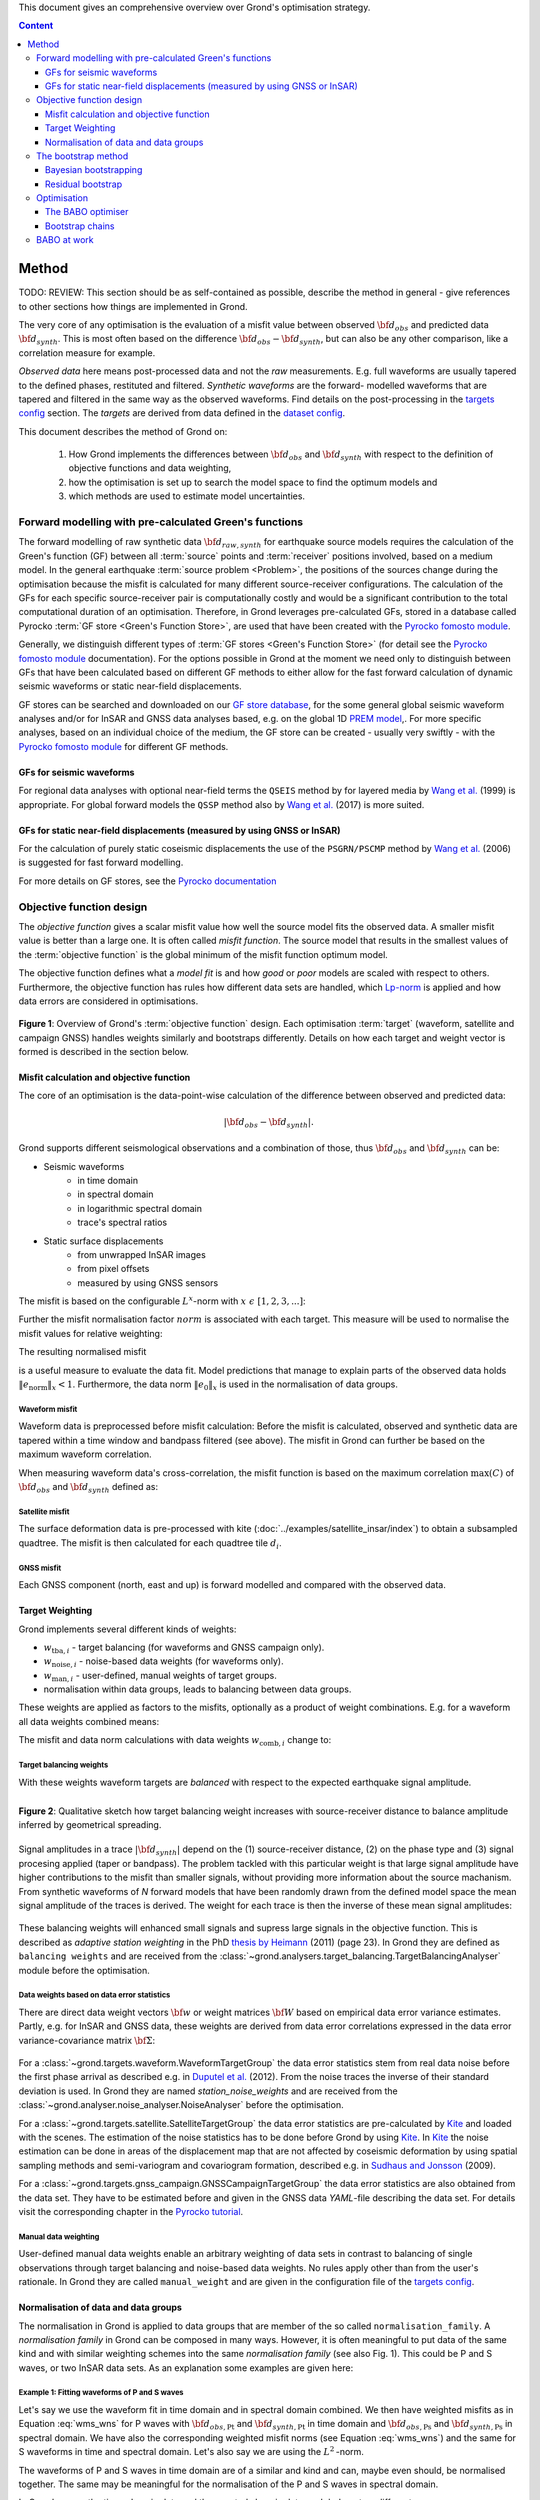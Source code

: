 ﻿This document gives an comprehensive overview over Grond's optimisation strategy.

.. contents :: Content
  :depth: 3

******
Method
******

TODO: REVIEW: This section should be as self-contained as possible, describe the method in general - give references to other sections how things are implemented in Grond.

The very core of any optimisation is the evaluation of a misfit value between observed :math:`{\bf d}_{obs}` and predicted data :math:`{\bf d}_{synth}`. This is most often based on the difference  :math:`{\bf d}_{obs} - {\bf d}_{synth}`, but can also be any other comparison, like a correlation measure for example.

`Observed data` here means post-processed data and not the `raw` measurements. E.g. full waveforms are usually tapered to the defined phases, restituted and filtered. `Synthetic waveforms` are the forward- modelled waveforms that are tapered and filtered in the same way as the observed waveforms. Find details on the post-processing in the `targets config`_ section. The `targets` are derived from data defined in the `dataset config`_.

This document describes the method of Grond on:

  1. How Grond implements the differences between :math:`{\bf d}_{obs}` and :math:`{\bf d}_{synth}` with respect to the definition of objective functions and data weighting,

  2. how the optimisation is set up to search the model space to find the optimum models and

  3. which methods are used to estimate model uncertainties.


Forward modelling with pre-calculated Green's functions
=======================================================

The forward modelling of raw synthetic data :math:`{\bf d}_{raw, synth}` for earthquake source models requires the calculation of the Green's function (GF) between all :term:`source` points and :term:`receiver` positions involved, based on a medium model. In the general earthquake :term:`source problem <Problem>`, the positions of the sources change during the optimisation because the misfit is calculated for many different source-receiver configurations. The calculation of the GFs for each specific source-receiver pair is computationally costly and would be a significant contribution to the total computational duration of an optimisation. Therefore, in Grond leverages pre-calculated GFs, stored in a database called Pyrocko :term:`GF store <Green's Function Store>`, are used that have been created with the `Pyrocko fomosto module`_.

Generally, we distinguish different types of :term:`GF stores <Green's Function Store>` (for detail see the `Pyrocko fomosto module`_ documentation). For the options possible in Grond at the moment we need only to distinguish between GFs that have been calculated based on different GF methods to either allow for the fast forward calculation of dynamic seismic waveforms or static near-field displacements.

GF stores can be searched and downloaded on our `GF store database`_, for the some general global seismic waveform analyses and/or for InSAR and GNSS data analyses based, e.g. on the global 1D `PREM model`_,. For more specific analyses, based on an individual choice of the medium, the GF store can be created - usually very swiftly - with the `Pyrocko fomosto module`_ for different GF methods.

GFs for seismic waveforms
-------------------------

For regional data analyses with optional near-field terms the ``QSEIS`` method by for layered media by `Wang et al.`_ (1999) is appropriate. For global forward models the ``QSSP`` method also by `Wang et al.`_ (2017) is more suited.


GFs for static near-field displacements (measured by using GNSS or InSAR)
-------------------------------------------------------------------------

For the calculation of purely static coseismic displacements the use of the ``PSGRN/PSCMP`` method by `Wang et al.`_ (2006) is suggested for fast forward modelling.

For more details on GF stores, see the `Pyrocko documentation <https://pyrocko.org/docs/current/>`_


Objective function design
=========================

The `objective function` gives a scalar misfit value how well the source model fits the observed data. A smaller misfit value is better than a large one. It is often called `misfit function`. The source model that results in the smallest values of the :term:`objective function` is the global minimum of the misfit function optimum model.

The objective function defines what a `model fit` is and how `good` or `poor` models are scaled with respect to others. Furthermore, the objective function has rules how different data sets are handled, which `Lp-norm <https://en.wikipedia.org/wiki/Lp_space>`_ is applied and how data errors are considered in optimisations.


.. figure:: ../images/illu_combi_weights.svg
    :name: Fig. 1
    :width: 80%
    :align: center
    :alt: alternate text

    **Figure 1**: Overview of Grond's :term:`objective function` design. Each optimisation :term:`target` (waveform, satellite and campaign GNSS) handles weights similarly and bootstraps differently. Details on how each target and weight vector is formed is described in the section below.


Misfit calculation and objective function
-----------------------------------------


The core of an optimisation is the data-point-wise calculation of the difference between observed and predicted data:

.. math ::

    |{\bf d}_{obs} - {\bf d}_{synth}|.

Grond supports different seismological observations and a combination of those, thus :math:`{\bf d}_{obs}` and :math:`{\bf d}_{synth}` can be:

* Seismic waveforms
    * in time domain
    * in spectral domain
    * in logarithmic spectral domain
    * trace's spectral ratios

* Static surface displacements
    * from unwrapped InSAR images
    * from pixel offsets
    * measured by using GNSS sensors

The misfit is based on the configurable :math:`L^x`-norm with :math:`x \,\, \epsilon \,\, [1, 2, 3, ...]`:

.. math::
  :label: eq:ms

    \lVert e \rVert_x = \lVert {\bf{d}}_{obs} - {{\bf d}}_{synth} \rVert_x  = \
        \left(\sum{|{ d}_{i, obs} - {d}_{i, synth}|^x}\right)^{\frac{1}{x}}

Further the misfit normalisation factor :math:`norm` is associated with each target. This measure will be used to normalise the misfit values for relative weighting:

.. math::
  :label: ns

    \lVert e_{\mathrm{0}} \rVert_x = \lVert {\bf{d}}_{obs} \rVert_x  = \left(\sum{|{d}_{i, obs}|^x} \right)^{\frac{1}{x}}.

The resulting normalised misfit

.. math::
  :label: ms_ns

    \lVert e_{\mathrm{norm}} \rVert_x = \
    \frac{\lVert e \rVert_x}{ \lVert e_{\mathrm{0}} \rVert_x}.

is a useful measure to evaluate the data fit. Model predictions that manage to explain parts of the observed data holds :math:`\lVert e_{\mathrm{norm}} \rVert_x <1`. Furthermore, the data norm :math:`\lVert e_{\mathrm{0}} \rVert_x` is used in the normalisation of data groups.

Waveform misfit
^^^^^^^^^^^^^^^

Waveform data is preprocessed before misfit calculation: Before the misfit is calculated, observed and synthetic data are tapered within a time window and bandpass filtered (see above).
The misfit in Grond can further be based on the maximum waveform correlation.

When measuring waveform data's cross-correlation, the misfit function is based on the maximum correlation :math:`\mathrm{max}(C)` of :math:`{\bf d}_{obs}` and :math:`{\bf d}_{synth}` defined as:

.. math::
  :nowrap:
  :label: cor

  \begin{align*}
    e_{\mathrm{cc}} = \frac{1}{2} - \frac{1}{2}\, \mathrm{max}(C), \, \
    \mathrm{with} \,\,\,
    e_{\mathrm{0, cc}} = \frac{1}{2} \,\, ,\, \mathrm{such\,\, that}  \
    e_{\mathrm{norm}} = 1 - \mathrm{max}(C).
  \end{align*}


Satellite misfit
^^^^^^^^^^^^^^^^

The surface deformation data is pre-processed with kite (:doc:`../examples/satellite_insar/index`) to obtain a subsampled quadtree. The misfit is then calculated for each quadtree tile :math:`d_{i}`.


GNSS misfit
^^^^^^^^^^^^

Each GNSS component (north, east and up) is forward modelled and compared with the observed data.


Target Weighting
----------------

Grond implements several different kinds of weights:

* :math:`w_{\mathrm{tba},i}` - target balancing (for waveforms and GNSS campaign only).
* :math:`w_{\mathrm{noise},i}` - noise-based data weights (for waveforms only).
* :math:`w_{\mathrm{man},i}` - user-defined, manual weights of target groups.
* normalisation within data groups, leads to balancing between data groups.

These weights are applied as factors to the misfits, optionally as a product of weight combinations. E.g. for a waveform all data weights combined means:

.. math::
  :label: wcomb

   w_{\mathrm{comb},i} = w_{\mathrm{tba},i} \cdot w_{\mathrm{noise},i} \
   \cdot w_{\mathrm{man},i}

The misfit and data norm calculations with data weights
:math:`w_{\mathrm{comb},i}` change to:

.. math::
  :nowrap:
  :label: wms_wns

  \begin{align*}
    \lVert e \rVert_x &= \left(\sum{ ({w_{\mathrm{comb},i}} \cdot |{{d}}_{i,obs} - \
  {{ d}}_{i,synth}|)^{x}}\right)^{\frac{1}{x}}\\
    \lVert e_{\mathrm{0}} \rVert_x  &= \left(\sum{ ({w_{\mathrm{comb},i}} \cdot \
       |{{d}}_{i,obs} |)^{x}}\right)^{\frac{1}{x}}
  \end{align*}


Target balancing weights
^^^^^^^^^^^^^^^^^^^^^^^^

With these weights waveform targets are `balanced` with respect to the expected earthquake signal amplitude.

.. figure:: ../images/illu_target_balancing.svg
    :name: Fig. 2
    :width: 50%
    :align: left
    :alt: alternate text
    :figclass: align-center

    **Figure 2**: Qualitative sketch how target balancing weight increases with source-receiver distance to balance amplitude inferred by geometrical spreading.

Signal amplitudes in a trace :math:`|{\bf{d}}_{synth}|` depend on the (1) source-receiver distance, (2) on the phase type and (3) signal procesing applied (taper or bandpass). The problem tackled with this particular weight is that large signal amplitude have higher contributions to the misfit than smaller signals, without providing more information about the source machanism. From synthetic waveforms of `N` forward models that have been randomly drawn from the defined model space the mean signal amplitude of the traces is derived. The weight for each trace is then the inverse of these mean signal amplitudes:

    .. math::
      :label: wtba

      {\bf w}_{\mathrm{tba}} = 1/ \lVert {\bf{d}}_{synth}  \rVert_x  = \
            \left(\sum^{N}{|{d}_{i, synth}|^x}\right)^{\frac{1}{x}}.

These balancing weights will enhanced small signals and supress large signals in the objective function. This is described as `adaptive station weighting` in the PhD `thesis by Heimann`_ (2011) (page 23). In Grond they are defined as ``balancing weights`` and are received from the :class:`~grond.analysers.target_balancing.TargetBalancingAnalyser` module before the optimisation.


Data weights based on data error statistics
^^^^^^^^^^^^^^^^^^^^^^^^^^^^^^^^^^^^^^^^^^^^

There are direct data weight vectors :math:`\bf{w}` or weight matrices :math:`\bf{W}` based on empirical data error variance estimates. Partly, e.g. for InSAR and GNSS data, these weights are derived from data error correlations expressed in the data error variance-covariance matrix :math:`\bf{\Sigma}`:

    .. math::
      :label: wnoi

      {\bf w} = \frac{1}{{\bf \sigma}}, \quad  \bf{W} = \sqrt{{\bf \Sigma}^{-1}}.

For a :class:`~grond.targets.waveform.WaveformTargetGroup` the data error statistics stem from real data noise before the first phase arrival as described e.g. in `Duputel et al.`_ (2012). From the noise traces the inverse of their standard deviation is used. In Grond they are named `station_noise_weights` and are received from the :class:`~grond.analyser.noise_analyser.NoiseAnalyser` before the optimisation.

For a :class:`~grond.targets.satellite.SatelliteTargetGroup` the data error statistics are pre-calculated by `Kite`_ and loaded with the scenes. The estimation of the noise statistics has to be done before Grond by using `Kite`_. In `Kite`_ the noise estimation can be done in areas of the displacement map that are not affected by coseismic deformation by using spatial sampling methods and semi-variogram and covariogram formation, described e.g. in `Sudhaus and Jonsson`_ (2009).

For a :class:`~grond.targets.gnss_campaign.GNSSCampaignTargetGroup` the data error statistics are also obtained from the data set. They have to be estimated before and given in the GNSS data `YAML`-file describing the data set. For details visit the corresponding chapter in the `Pyrocko tutorial`_.

Manual data weighting
^^^^^^^^^^^^^^^^^^^^^

User-defined manual data weights enable an arbitrary weighting of data sets in contrast to balancing of single observations through target balancing and noise-based data weights. No rules apply other than from the user's rationale. In Grond they are called ``manual_weight`` and are given in the configuration file of the `targets config`_.

Normalisation of data and data groups
-------------------------------------

The normalisation in Grond is applied to data groups that are member of the so called ``normalisation_family``. A `normalisation family` in Grond can be composed in many ways. However, it is often meaningful to put data of the same kind and with similar weighting schemes into the same `normalisation family` (see also Fig. 1). This could be P and S waves, or two InSAR data sets. As an explanation some examples are given here:

Example 1: Fitting waveforms of P and S waves
^^^^^^^^^^^^^^^^^^^^^^^^^^^^^^^^^^^^^^^^^^^^^

Let's say we use the waveform fit in time domain and in spectral domain combined. We then have weighted misfits as in Equation :eq:`wms_wns` for P waves with :math:`{\bf d}_{obs,\mathrm{Pt}}` and :math:`{\bf d}_{synth,\mathrm{Pt}}` in time domain and :math:`{\bf d}_{obs,\mathrm{Ps}}` and :math:`{\bf d}_{synth,\mathrm{Ps}}` in spectral domain. We have also the corresponding weighted misfit norms (see Equation :eq:`wms_wns`) and the same for S waveforms in time and spectral domain. Let's also say we are using the :math:`L^2\,`-norm.

The waveforms of P and S waves in time domain are of a similar and kind and can, maybe even should, be normalised together. The same may be meaningful for the normalisation of the P and S waves in spectral domain.

In Grond we say the time- domain data and the spectral-domain data each belong to a different ``normalisation_family``.

The **global misfit** for two normalisations families will read:


.. math::
  :label: norm_ex1

    \lVert e_{\mathrm{norm,\,global}} \rVert_{2} = \sqrt{ \
       \frac{\left( \lVert e_{\mathrm{time}} \rVert_2 \right)^2  }{\
        \left(\lVert e_{\mathrm{0,time}} \rVert_2\right)^2 } \
    +  \frac{ \left( \lVert e_{\mathrm{spectral}} \rVert_2 \right)^2 }{\
     \left( \lVert e_{\mathrm{0,spectral}} \rVert_2 \right)^2 } \
    }


Example 2: Fitting waveforms of P waves and static surface displacements
^^^^^^^^^^^^^^^^^^^^^^^^^^^^^^^^^^^^^^^^^^^^^^^^^^^^^^^^^^^^^^^^^^^^^^^^

Let's say we use P waveforms in the time domain :math:`{\bf d}_{obs,\mathrm{Pt}}`. We combine the waveform misfit defined in Equation :eq:`wms_wns` with the misfit of the maximum waveform defined in Equation :eq:`cor` correlation. Furthermore we use InSAR-measured static surface displacements  :math:`{\bf d}_{obs,\mathrm{insar}}` and GNSS-measured static surface displacements :math:`{\bf d}_{obs,\mathrm{gnss}}`. The static surface displacement misfit is defined as in Equation :eq:`wms_wns`.

The waveform misfits and the correlations, even if the same weights are applied, are measures of a different nature. Also the dynamic waveforms and the static near-field displacements have different relationships to the source parameters. Different normalisation is meaningful. The static surface displacement data themselves should be comparable, even though InSAR and GNSS positing are very different measuring techniques.

The **global misfit** in this example is then:

.. math::
  :label: norm_ex2

    \lVert e_{\mathrm{norm,\,global}} \rVert_{2} = \sqrt{
    \frac{ \left( \frac{ \lVert e_{\mathrm{time}} \rVert_2}{\lVert \
       e_{\mathrm{0,time}} \rVert_2}\right)^2 + \
       \left( \frac{ \lVert e_{\mathrm{spectral}} \rVert_2}{\lVert \
        e_{\mathrm{0,spectral}} \rVert_2  }\right)^2 }{ \
             \left( \frac{ \lVert e_{\mathrm{0,time}} \rVert_2}{\lVert \
             e_{\mathrm{0,time}}\rVert_2}\right)^2 + \
             \left( \frac{ \lVert e_{\mathrm{0,spectral}} \rVert_2}{\lVert \
             e_{\mathrm{0,spectral}}\rVert_2}\right)^2 }} = \
              \sqrt{ \frac{ \left( \frac{ \lVert e_{\mathrm{time}} \rVert_2}{ \
              \lVert e_{\mathrm{0,time}} \rVert_2}\right)^2 + \
               \left( \frac{ \lVert e_{\mathrm{spectral}} \rVert_2}{\lVert \
               e_{\mathrm{0,spectral}} \rVert_2  }\right)^2 \
               }{ N_{\mathrm{norm\_fams}} }}

The bootstrap method
====================

`Bootstrapping` in Grond (see also `Bootstrapping (Wikipedia) <https://en.wikipedia.org/wiki/Bootstrapping_(statistics)>`_)  enables to suppress some types of bias in the optimization results. Observations that are affected by other signals or noise often show large misfits. Also insufficient media models for the forward model can result in high misfit values. Already a few high misfit values may pull the optimisation to a biased optimum. With bootstrapping techinques we can better estimate model parameter uncertainties in an efficient way. These include the propagation of the data error, but also the assessment of modelling errors to some extent.

In Grond the bootstrapping is applied in a number of parallel `bootstrapping chains` where individual bootstrap weights and bootstrap noise is applied to the model misfits. Technically each bootstrap chain carries out its optimization. Find more detail below, at :ref:`babo-optimizer`. (What is an :term:`optimiser`?)

In Grond **two** different bootstrapping methods are implemented:

    1. `Bayesian and classic bootstrapping` through misfit weighting and
    2. `Residual bootstrapping` by adding synthetic noise to the residuals (Fig. 1).

Bayesian bootstrapping
----------------------

These bootstrap types are based on residual weighting. We divert from the physics-related and noise-related target weights and create numerous additional random weight factors for each target. Virtually equal weights of 1 for each target are redistributed to new random weights, which add up to equal the number of targets. In this way the final misfit values are comparable even without normalisation.

Classic weights
^^^^^^^^^^^^^^^

For a `classic` bootstrap realisation we draw :math:`N_{\mathrm{targets}}` random integer numbers :math:`{\bf r} \, \in \, [0, N_{\mathrm{targets}}]` from a uniform distribution (Fig. 2, left). We then sort these in :math:`N_{\mathrm{targets}}` bins (Fig. 2, right). The frequency in each bin forms the bootstrap target weights.


.. figure:: ../images/classic_bootstrap_weights.svg
    :name: Fig. 3
    :width: 100%
    :align: center
    :alt: alternate text
    :figclass: align-center

    **Figure 3**: Formation of `classical` bootstrap weights. Uniformly random samples (left) and the corresponding histogram (right) with the occurence frequencies being used as bootstrap weights.

Bayesian weights
^^^^^^^^^^^^^^^^

For a `Bayesian` bootstrap realisation we draw :math:`N_{\mathrm{targets}}` random real numbers :math:`{\bf r} \, \in \, [0, 1]` from a uniform distribution (Fig. 4, left). We then sort the obtained random values in an ascending order and ensure :math:`r_0 = 0` and :math:`x_N = 1` (Fig. 4, middle). The bootstrap weight now is the distance between two samples:

.. math::

  w_{\mathrm{bootstr},\,i}=r_{i+1}-r_i

.. figure:: ../images/bayesian_bootstrap_weights.svg
    :name: Fig. 4
    :width: 100%
    :align: center
    :alt: alternate text
    :figclass: align-center

    **Figure 4**: Formation of `Bayesian` bootstrap weights. Uniformly random samples (left) are sorted (middle) and the differences of neighbouring points (right) are being used as bootstrap weights.


Residual bootstrap
------------------

Residual bootstrapping is a computationally more efficient implementation of the `Randomize-then-optimize`_ approach: with empirical estimates of the data error statistics individual realisations of synthetic correlated random noise are systematically added to the data to obtain perturbed optimisations results (Fig. 5). Earthquake source parameter distributions retrieved with the `Randomize-then-optimize`_ method based on the data error variance-covariance matrices have been shown to match the model parameter distributions obtained through `Marcov Chain Monte Carlo` sampling of the model space (`Jonsson et al.`_,2014). In our `residual bootstrapping` method we add one realisation of synthetic correlated random noise to each bootstrapping chain (Fig. 5C and 1). This saves the calculation of many independent forward models compared to `Randomize-then-optimize`_ approach.

To generate random noise we use functions of the `Kite`_ module. From the noise estimation region defined in the `Kite`_ scenes (Fig. 5A), the noise power spectrum is used directly with a randomised phase spectrum to create new random noise with same spectral characteristics (Fig. 5B). The noise is then subsampled through the same quadtree as defined for the observed data (Fig. 5C).

.. figure:: ../images/illu_residual_bootstrap_realisation.svg
    :name: Fig. 5
    :width: 100%
    :align: center
    :alt: alternate text
    :figclass: align-center

    **Figure 5**: Residual bootstrap realisation of InSAR surface displacement data in Grond. (A) From data noise we (B) synthesise random correlated data noise, which is then (C) subsampled exactly as the observed data. These perturbation are then added as bootstrap residuals.


Optimisation
============

Grond's modular framework is open for different optimisation schemes, the native optimisation schemes is the so-called `Bayesian Bootstrap Optimisation` (BABO). The `Optimiser` defines the particular objective function or objective functions and options for them. The optimiser also defines the model space sampling schemes. Multiple objective functions are realized in parallel running optimisation chains - the bootstrap chains (see below).

.. _babo-optimizer:

The BABO optimiser
------------------

BABO stands for `Bayesian Bootstrap Optimisation` that is done if the optimiser is configured to the full extent. As the name says, `BABO <https://de.wikipedia.org/wiki/Babo_(Jugendsprache)>`_ allows for a source optimisation while providing the full information in the results for a fully Bayesian analysis. BABO is based on `Direct Search`, meaning model parameters are drawn in a randomised way from the defined model space and synthetic data are then calculated to be compared with the observed data. This needs no assumptions on the topology of the misfit space and is appropriate also for highly non-linear problems.

BABO can turn into a simple Monte-Carlo random direct search if some options are switched off. It can also resemble a simulated annealing optimisation approach using a certain problem configuration. Last but not least BABO enables fully probabilistic bootstrapping of the optimisation results. This is realised in parallel with optimisation chains to which bootstrapping weights are applied.

Note:
*Weights* are explained above. The specific weighting is configured with the `targets config`_ used and also with the `problem`_. The *model space* in which the optimisation takes place is defined with the `problem`_. Here described is the sampling and in the context of the multiple objective functions given by the bootstrapping.


Sampling scheme and sampling phases
^^^^^^^^^^^^^^^^^^^^^^^^^^^^^^^^^^^

Like in any `direct search` optimisation models are drawn from the model space. From all visited and evaluated models we form and keep a so-called `highscore list`. The sampling is set up to progressively converge to the low-misfit regions efficiently. However, for multi-modal model parameters distributions an efficient sampling can loose sight of multiple minima with significantly low misfits. In Grond we can use measures to nurse these multiple minima.

Highscore list
""""""""""""""
This list contains a defined number of the current best models (lowest misfit). It is continuously updated at runtime. The `highscore` list length :math:`L_{hs}` (i.e. number of member models) is `problem`_ dependend: :math:`L_{hs} = f_{\mathrm{len}} (N_{\mathrm{par}} -1)`, with :math:`N_{\mathrm{par}}` being the number of model paramters. :math:`f_{\mathrm{len}}` is configurable (``chain_length_factor``, default is 8).

There are three sampling phases defined, based on which models are drawn from
the model space:

* :class:`~grond.optimisers.highscore.optimiser.UniformSamplerPhase` - models are drawn randomly
* :class:`~grond.optimisers.highscore.optimiser.InjectionSamplerPhase` - allows to inject specific models
* :class:`~grond.optimisers.highscore.optimiser.DirectedSamplerPhase` - existing low-misfit models `direct` the sampling

.. figure:: ../images/illu_sampling_phases.svg
    :name: Fig. 6
    :width: 100%
    :align: center
    :alt: alternate text
    :figclass: align-center

    **Figure 7**: Strategic sketch of different optimiser sampling phases.


UniformSamplerPhase
"""""""""""""""""""
At the beginning of the optimisation this sampler phase explores the solution space uniformly. A configurable number of models are drawn randomly from the entire model space based on a uniform distribution.

InjectionSamplerPhase
"""""""""""""""""""""
This starting phase allows to inject pre-defined models at the start of the optimisation. These models could originate from a previous optimisation.

DirectedSamplerPhase
""""""""""""""""""""
This sampler is used for the second phase and follows any of starting samplers above: Using existing models of the current `highscore` models the `directed` sampler draws a configurable number of new models. Like this convergence to low-misfit regions is enabled. There are quite some noteworthy configureable details to this sampler phase:

``sampling_distributions``
..........................
New models are drawn from normal distribution. The standard deviations are derived from the `highscore` models parameter's standard deviation and scaled by ``scatter_scale`` (see below). Optionally, the covariance of model parameters is taken into account by configuring when ``multivariate_normal`` is enabled (default is ``normal`` distribution). The distribution is centered around

1. ``mean`` of the `highscore` model parameter distributions
2. a ``random`` model from the `highscore` list or
3. an ``excentricity_compensated`` draw (see below).

``scatter_scale``
.................
This scales search radius around the current `highscore` models. With a scatter scale of 2 the search for new models has a distribution with twice the standard deviation as estimated from the current `highscore` list. It is possible to define a beginning scatter scale and an ending scatter scale. This leads to a confining directed search. In other words, the sampling evolves from being more explorative to being more exploitive in the end.

``starting_point``
..................
This method tunes to the center value of the sampler distribution: This option, will increase the likelihood to draw a `highscore` member model off-center to the mean value. The probability of drawing a model from the `highscore` list is derived from distances the `highscore` models have to other `highscore` models in the model parameter space. Excentricity is therefore compensated, because models with few neighbours at larger distances have an increased likelihood to be drawn.

What's the use? Convergence is slowed down, yes, but to the benefit of low-misfit region represented by only a few models drawn up to the current point.

Let's assume there are two separated groups of low-misfit models in our `highscore` list, with one group forming the 75% majority. In the directed sampler phase the choices of a mean center point for the distribution as well as a random starting point for the sampler distribution would favour new samples in the region of the `highscore` model majority. Models in the low-misfit region may be dying out in the `highscore` list due to favorism and related sparse sampling. `excentricity compensations` can help is these cases and keep models with not significantly higher misfits in the game and in sight.

TODO: correct? too many explanations? Sebastian, here is the perfect place for one of your movies.


Bootstrap chains
----------------

A `bootstrap chain` is a realisation of target bootstrap weights and/or target bootstrap residuals (depending on the targets, Fig. 7A). Therefore each bootstrap chain has a different misfit. With one forward model :math:`N_{\mathrm{bootstrap}}` different `global misfits` are calculated (Fig. 7B). This approach allows many bootstrap chains leeching the same forward models.

The highscore list member models in each bootstrap chain (Fig. 7B) will differ to some extent and therefore different bootstrap chains may converge to different places within the model space (Fig. 7C, Fig. 8). These differences mark the uncertainty of the models with respect to data errors.

.. figure:: ../images/illu_bootstrap_weights.svg
    :name: Fig. 7
    :width: 80%
    :align: center
    :alt: alternate text
    :figclass: align-center

    **Figure 7**:  Bootstrap chain graph. (A) Illustration of bootstrap weights, (B) bootstrap chain highscore lists and  (C) their influence on the convergence in the model parameter space due to the individual objective function of each bootstrap chain.

The convergence of model parameters for the models within each bootstrap chain is dependent on the settings of the optimisation, e.g. the setup of parameter bounds, `scatter scale` settings of the `directive sampling phase` and other tuneables. With very `exploitive` settings convergence can be forced. However, if the convergence within each bootstrap chain starts to form individual clusters in the model space, further optimisation will not provide significantly better models. In Fig. 8 the area of the `highscore` models of  three bootstrap chains has only little overlap compared to an earlier stage visualised in Fig. 7C.


.. figure:: ../images/illu_babo_chains.svg
    :name: Fig. 8
    :width: 50%
    :align: center
    :alt: alternate text
    :figclass: align-left

    **Figure 8**: Drawing new model candidated from the described sampling strategies - the proposal is based on the existing solution space.


BABO at work
============

TODO: replace draft text with something meaningful. add figure with toy problem setup.

Toy problem: find best fitting source location in 3D, given noisy 1D distance
measures from 10 observers on the horizontal z=0 plane. Projection to vertical
cross section is shown. Star is true solution. Lines indicate regions of low
misfit.

Single chain

Only upper half-space is searched, problem is unimodal.

.. raw:: html

    <video width="960" height="540" controls>
        <source src="https://pyrocko.org/grond/media/babo/grond_wellposed_unimodal_lownoise_0_nce_sdac_web.mp4" type="video/mp4">
        Your browser does not support the video tag.
    </video>


Global + 3 bootstrap chains

.. raw:: html

    <video width="960" height="540" controls>
        <source src="https://pyrocko.org/grond/media/babo/grond_wellposed_unimodal_lownoise_3_nce_sdac_web.mp4" type="video/mp4">
        Your browser does not support the video tag.
    </video>

Illposed problem, no excentricity correction

.. raw:: html

    <video width="960" height="540" controls>
        <source src="https://pyrocko.org/grond/media/babo/grond_illposed_unimodal_lownoise_3_nce_mdsc_web.mp4" type="video/mp4">
        Your browser does not support the video tag.
    </video>

Illposed problem, excentricity correction applied

.. raw:: html

    <video width="960" height="540" controls>
        <source src="https://pyrocko.org/grond/media/babo/grond_illposed_unimodal_lownoise_3_ce_mdsc_web.mp4" type="video/mp4">
        Your browser does not support the video tag.
    </video>


Bimodal, standard deviations based on all high score models
Fullspace is searched, problem is bimodel due to symmetry

.. raw:: html

    <video width="960" height="540" controls>
        <source src="https://pyrocko.org/grond/media/babo/grond_wellposed_bimodal_lownoise_3_ce_sdac_web.mp4" type="video/mp4">
        Your browser does not support the video tag.
    </video>


Bimodal, standard deviations based on median density

.. raw:: html

    <video width="960" height="540" controls>
        <source src="https://pyrocko.org/grond/media/babo/grond_wellposed_bimodal_lownoise_3_ce_mdsc_web.mp4" type="video/mp4">
        Your browser does not support the video tag.
    </video>



.. _Pyrocko fomosto module: https://pyrocko.org/docs/current/apps/fomosto/index.html
.. _CosTaper: https://pyrocko.org/docs/current/library/reference/trace.html#module-pyrocko.trace
.. _GF store database: http://kinherd.org/gfs.html
.. _kite: https://pyrocko.org/docs/kite/current/

.. _PREM model: http://ds.iris.edu/spud/earthmodel/9991844
.. _Wang et al.: https://www.gfz-potsdam.de/en/section/physics-of-earthquakes-and-volcanoes/data-products-services/downloads-software/
.. _Duputel et al.: https://academic.oup.com/gji/article/190/2/1243/645429
.. _Sudhaus and Jonsson: https://academic.oup.com/gji/article/176/2/389/2024820
.. _YAML: http://yaml.org/
.. _Pyrocko tutorial: https://pyrocko.org/docs/current/library/examples/gnss_data.html
.. _thesis by Heimann: http://ediss.sub.uni-hamburg.de/volltexte/2011/5357/pdf/Dissertation.pdf
.. _Randomize-then-optimize: https://epubs.siam.org/doi/abs/10.1137/140964023
.. _Jonsson et al.: http://adsabs.harvard.edu/abs/2014AGUFM.S51C..05J

.. _dataset config: ../config/dataset/index.html
.. _targets config: ../config/targets/index.html
.. _problem: problems/index.html
